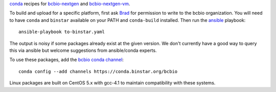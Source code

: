 `conda <http://conda.pydata.org/docs/>`_ recipes for `bcbio-nextgen
<https://github.com/chapmanb/bcbio-nextgen>`_ and `bcbio-nextgen-vm
<https://github.com/chapmanb/bcbio-nextgen-vm>`_.

To build and upload for a specific platform, first ask
`Brad <http://github.com/chapmanb>`_ for permission to write to the
bcbio organization. You will need to have ``conda`` and ``binstar`` available on
your PATH and ``conda-build`` installed. Then run
the `ansible <http://www.ansible.com/home>`_ playbook::

  ansible-playbook to-binstar.yaml

The output is noisy if some packages already exist at the given version. We
don't currently have a good way to query this via ansible but welcome
suggestions from ansible/conda experts.

To use these packages, add the `bcbio conda channel
<https://conda.binstar.org/bcbio>`_::
  conda config --add channels https://conda.binstar.org/bcbio

Linux packages are built on CentOS 5.x with gcc-4.1 to maintain
compatibility with these systems.
